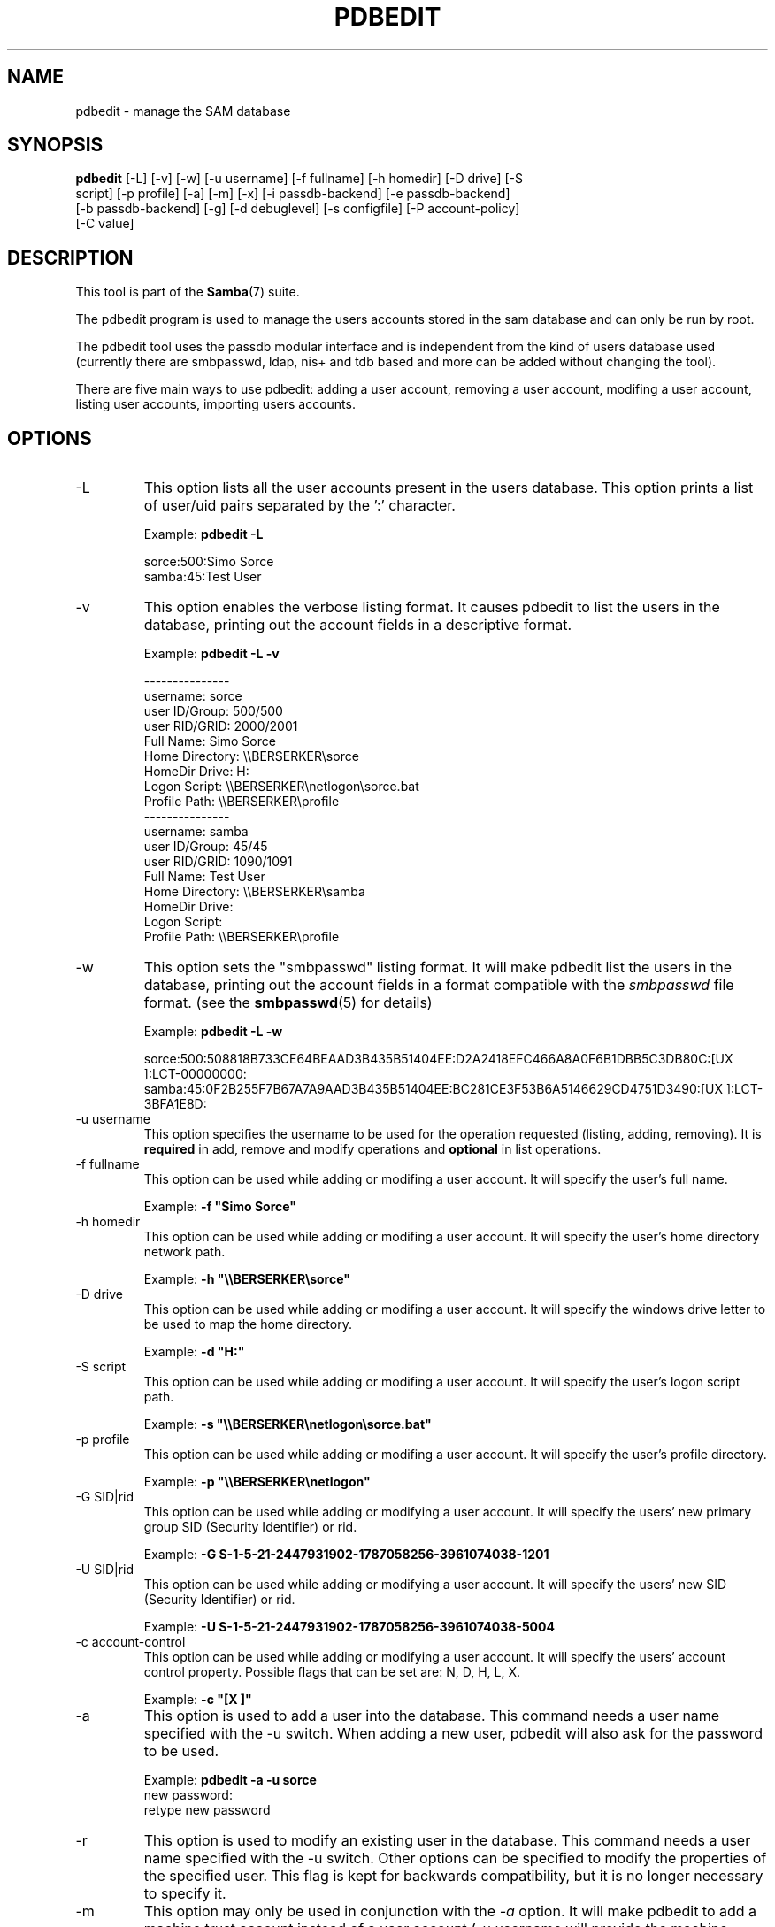 .\"Generated by db2man.xsl. Don't modify this, modify the source.
.de Sh \" Subsection
.br
.if t .Sp
.ne 5
.PP
\fB\\$1\fR
.PP
..
.de Sp \" Vertical space (when we can't use .PP)
.if t .sp .5v
.if n .sp
..
.de Ip \" List item
.br
.ie \\n(.$>=3 .ne \\$3
.el .ne 3
.IP "\\$1" \\$2
..
.TH "PDBEDIT" 8 "" "" ""
.SH NAME
pdbedit \- manage the SAM database
.SH "SYNOPSIS"

.nf
\fBpdbedit\fR [-L] [-v] [-w] [-u username] [-f fullname] [-h homedir] [-D drive] [-S
        script] [-p profile] [-a] [-m] [-x] [-i passdb-backend] [-e passdb-backend]
        [-b passdb-backend] [-g] [-d debuglevel] [-s configfile] [-P account-policy]
        [-C value]
.fi

.SH "DESCRIPTION"

.PP
This tool is part of the \fBSamba\fR(7) suite\&.

.PP
The pdbedit program is used to manage the users accounts stored in the sam database and can only be run by root\&.

.PP
The pdbedit tool uses the passdb modular interface and is independent from the kind of users database used (currently there are smbpasswd, ldap, nis+ and tdb based and more can be added without changing the tool)\&.

.PP
There are five main ways to use pdbedit: adding a user account, removing a user account, modifing a user account, listing user accounts, importing users accounts\&.

.SH "OPTIONS"

.TP
-L
This option lists all the user accounts present in the users database\&. This option prints a list of user/uid pairs separated by the ':' character\&.


Example: \fBpdbedit -L\fR


.nf

sorce:500:Simo Sorce
samba:45:Test User
.fi


.TP
-v
This option enables the verbose listing format\&. It causes pdbedit to list the users in the database, printing out the account fields in a descriptive format\&.


Example: \fBpdbedit -L -v\fR


.nf

---------------
username:       sorce
user ID/Group:  500/500
user RID/GRID:  2000/2001
Full Name:      Simo Sorce
Home Directory: \\\\BERSERKER\\sorce
HomeDir Drive:  H:
Logon Script:   \\\\BERSERKER\\netlogon\\sorce\&.bat
Profile Path:   \\\\BERSERKER\\profile
---------------
username:       samba
user ID/Group:  45/45
user RID/GRID:  1090/1091
Full Name:      Test User
Home Directory: \\\\BERSERKER\\samba
HomeDir Drive:  
Logon Script:   
Profile Path:   \\\\BERSERKER\\profile
.fi


.TP
-w
This option sets the "smbpasswd" listing format\&. It will make pdbedit list the users in the database, printing out the account fields in a format compatible with the \fIsmbpasswd\fR file format\&. (see the \fBsmbpasswd\fR(5) for details)


Example: \fBpdbedit -L -w\fR


sorce:500:508818B733CE64BEAAD3B435B51404EE:D2A2418EFC466A8A0F6B1DBB5C3DB80C:[UX         ]:LCT-00000000:
samba:45:0F2B255F7B67A7A9AAD3B435B51404EE:BC281CE3F53B6A5146629CD4751D3490:[UX         ]:LCT-3BFA1E8D:

.TP
-u username
This option specifies the username to be used for the operation requested (listing, adding, removing)\&. It is \fBrequired\fR in add, remove and modify operations and \fBoptional\fR in list operations\&.


.TP
-f fullname
This option can be used while adding or modifing a user account\&. It will specify the user's full name\&.


Example: \fB-f "Simo Sorce"\fR


.TP
-h homedir
This option can be used while adding or modifing a user account\&. It will specify the user's home directory network path\&.


Example: \fB-h "\\\\BERSERKER\\sorce"\fR


.TP
-D drive
This option can be used while adding or modifing a user account\&. It will specify the windows drive letter to be used to map the home directory\&.


Example: \fB-d "H:"\fR


.TP
-S script
This option can be used while adding or modifing a user account\&. It will specify the user's logon script path\&.


Example: \fB-s "\\\\BERSERKER\\netlogon\\sorce.bat"\fR


.TP
-p profile
This option can be used while adding or modifing a user account\&. It will specify the user's profile directory\&.


Example: \fB-p "\\\\BERSERKER\\netlogon"\fR


.TP
-G SID|rid
This option can be used while adding or modifying a user account\&. It will specify the users' new primary group SID (Security Identifier) or rid\&.


Example: \fB-G S-1-5-21-2447931902-1787058256-3961074038-1201\fR


.TP
-U SID|rid
This option can be used while adding or modifying a user account\&. It will specify the users' new SID (Security Identifier) or rid\&.


Example: \fB-U S-1-5-21-2447931902-1787058256-3961074038-5004\fR


.TP
-c account-control
This option can be used while adding or modifying a user account\&. It will specify the users' account control property\&. Possible flags that can be set are: N, D, H, L, X\&.


Example: \fB-c "[X ]"\fR


.TP
-a
This option is used to add a user into the database\&. This command needs a user name specified with the -u switch\&. When adding a new user, pdbedit will also ask for the password to be used\&.


Example: \fBpdbedit -a -u sorce\fR
.nf
new password:
retype new password
.fi



.TP
-r
This option is used to modify an existing user in the database\&. This command needs a user name specified with the -u switch\&. Other options can be specified to modify the properties of the specified user\&. This flag is kept for backwards compatibility, but it is no longer necessary to specify it\&.


.TP
-m
This option may only be used in conjunction with the \fI-a\fR option\&. It will make pdbedit to add a machine trust account instead of a user account (-u username will provide the machine name)\&.


Example: \fBpdbedit -a -m -u w2k-wks\fR


.TP
-x
This option causes pdbedit to delete an account from the database\&. It needs a username specified with the -u switch\&.


Example: \fBpdbedit -x -u bob\fR


.TP
-i passdb-backend
Use a different passdb backend to retrieve users than the one specified in smb\&.conf\&. Can be used to import data into your local user database\&.


This option will ease migration from one passdb backend to another\&.


Example: \fBpdbedit -i smbpasswd:/etc/smbpasswd.old \fR


.TP
-e passdb-backend
Exports all currently available users to the specified password database backend\&.


This option will ease migration from one passdb backend to another and will ease backing up\&.


Example: \fBpdbedit -e smbpasswd:/root/samba-users.backup\fR


.TP
-g
If you specify \fI-g\fR, then \fI-i in-backend -e out-backend\fR applies to the group mapping instead of the user database\&.


This option will ease migration from one passdb backend to another and will ease backing up\&.


.TP
-b passdb-backend
Use a different default passdb backend\&.


Example: \fBpdbedit -b xml:/root/pdb-backup.xml -l\fR


.TP
-P account-policy
Display an account policy


Valid policies are: minimum password age, reset count minutes, disconnect time, user must logon to change password, password history, lockout duration, min password length, maximum password age and bad lockout attempt\&.


Example: \fBpdbedit -P "bad lockout attempt"\fR


.nf

account policy value for bad lockout attempt is 0
.fi


.TP
-C account-policy-value
Sets an account policy to a specified value\&. This option may only be used in conjunction with the \fI-P\fR option\&.


Example: \fBpdbedit -P "bad lockout attempt" -C 3\fR


.nf

account policy value for bad lockout attempt was 0
account policy value for bad lockout attempt is now 3
.fi


.TP
-h|--help
Print a summary of command line options\&.


.TP
-V
Prints the version number for \fBsmbd\fR\&.


.TP
-s <configuration file>
The file specified contains the configuration details required by the server\&. The information in this file includes server-specific information such as what printcap file to use, as well as descriptions of all the services that the server is to provide\&. See \fI smb\&.conf(5)\fR for more information\&. The default configuration file name is determined at compile time\&.


.TP
-d|--debug=debuglevel
\fIdebuglevel\fR is an integer from 0 to 10\&. The default value if this parameter is not specified is zero\&.


The higher this value, the more detail will be logged to the log files about the activities of the server\&. At level 0, only critical errors and serious warnings will be logged\&. Level 1 is a reasonable level for day to day running - it generates a small amount of information about operations carried out\&.


Levels above 1 will generate considerable amounts of log data, and should only be used when investigating a problem\&. Levels above 3 are designed for use only by developers and generate HUGE amounts of log data, most of which is extremely cryptic\&.


Note that specifying this parameter here will override the log level parameter in the \fIsmb\&.conf(5)\fR file\&.


.TP
-l|--logfile=logbasename
File name for log/debug files\&. The extension \fB"\&.client"\fR will be appended\&. The log file is never removed by the client\&.


.SH "NOTES"

.PP
This command may be used only by root\&.

.SH "VERSION"

.PP
This man page is correct for version 3\&.0 of the Samba suite\&.

.SH "SEE ALSO"

.PP
\fBsmbpasswd\fR(5), \fBsamba\fR(7)

.SH "AUTHOR"

.PP
The original Samba software and related utilities were created by Andrew Tridgell\&. Samba is now developed by the Samba Team as an Open Source project similar to the way the Linux kernel is developed\&.

